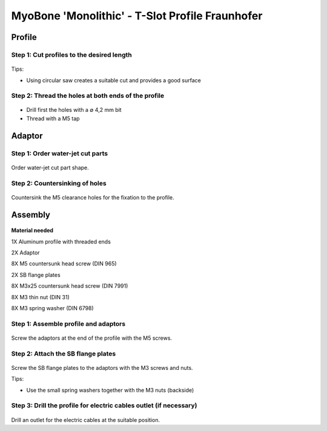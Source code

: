 .. _myoBone-assembly-monolithic-t-slot-legacy:

MyoBone 'Monolithic' - T-Slot Profile Fraunhofer
-------------------------------------------------

Profile
~~~~~~~~~~~~~~~~~~

Step 1: Cut profiles to the desired length
++++++++++++++++++++++++++++++++++++++++++++++

.. _D3.4_image64:
.. figure:: images/image64.jpg
    :align: center

Tips:

-	Using circular saw creates a suitable cut and provides a good surface

Step 2: Thread the holes at both ends of the profile
+++++++++++++++++++++++++++++++++++++++++++++++++++++

.. _D3.4_image65:
.. figure:: images/image65.jpg
    :align: center

•	Drill first the holes with a ∅ 4,2 mm bit
•	Thread with a M5 tap

Adaptor
~~~~~~~~~~~~~~~~~~

Step 1: Order water-jet cut parts
++++++++++++++++++++++++++++++++++++++++++++++

.. _D3.4_image66:
.. figure:: images/image66.jpg
    :align: center

Order water-jet cut part shape.

Step 2: Countersinking of holes
++++++++++++++++++++++++++++++++++++++++++++++

.. _D3.4_image67:
.. figure:: images/image67.jpg
    :align: center

Countersink the M5 clearance holes for the fixation to the profile.

Assembly
~~~~~~~~~~~~~~~~~~

.. _D3.4_image68:
.. figure:: images/image68.jpg
    :align: center

**Material needed**

1X       Aluminum profile with threaded ends

2X       Adaptor

8X       M5 countersunk head screw (DIN 965)

2X       SB flange plates

8X       M3x25 countersunk head screw (DIN 7991)

8X       M3 thin nut (DIN 31)

8X       M3 spring washer (DIN 6798)

Step 1: Assemble profile and adaptors
++++++++++++++++++++++++++++++++++++++++++++++

.. _D3.4_image69:
.. figure:: images/image69.png
    :align: center

Screw the adaptors at the end of the profile with the M5 screws.

Step 2: Attach the SB flange plates
++++++++++++++++++++++++++++++++++++++++++++++

.. _D3.4_image70:
.. figure:: images/image70.png
   :align: center

Screw the SB flange plates to the adaptors with the M3 screws and nuts.

Tips:

-	Use the small spring washers together with the M3 nuts (backside)

Step 3: Drill the profile for electric cables outlet (if necessary)
+++++++++++++++++++++++++++++++++++++++++++++++++++++++++++++++++++++

.. _D3.4_image71:
.. figure:: images/image71.jpg
   :align: center

Drill an outlet for the electric cables at the suitable position.
